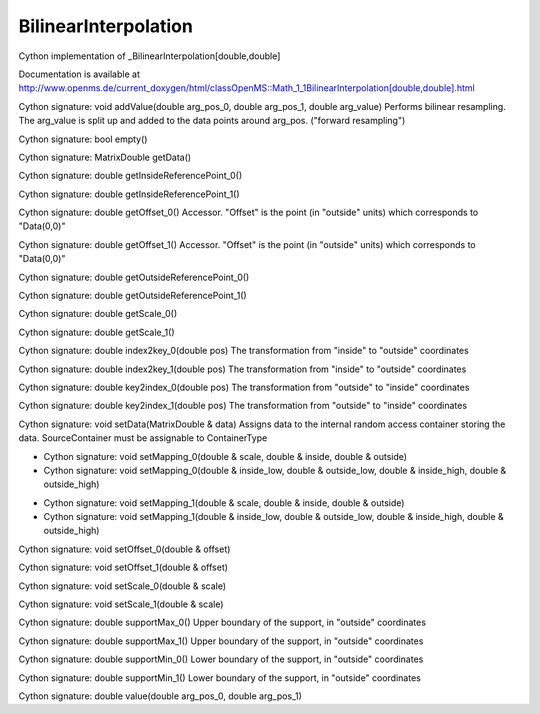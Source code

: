 BilinearInterpolation
=====================

.. py:class:: BilinearInterpolation


   Bases: :py:class:`object`


Cython implementation of _BilinearInterpolation[double,double]


Documentation is available at http://www.openms.de/current_doxygen/html/classOpenMS::Math_1_1BilinearInterpolation[double,double].html




.. py:method:: BilinearInterpolation.addValue


Cython signature: void addValue(double arg_pos_0, double arg_pos_1, double arg_value)
Performs bilinear resampling. The arg_value is split up and added to the data points around arg_pos. ("forward resampling")




.. py:method:: BilinearInterpolation.empty


Cython signature: bool empty()




.. py:method:: BilinearInterpolation.getData


Cython signature: MatrixDouble getData()




.. py:method:: BilinearInterpolation.getInsideReferencePoint_0


Cython signature: double getInsideReferencePoint_0()




.. py:method:: BilinearInterpolation.getInsideReferencePoint_1


Cython signature: double getInsideReferencePoint_1()




.. py:method:: BilinearInterpolation.getOffset_0


Cython signature: double getOffset_0()
Accessor. "Offset" is the point (in "outside" units) which corresponds to "Data(0,0)"




.. py:method:: BilinearInterpolation.getOffset_1


Cython signature: double getOffset_1()
Accessor. "Offset" is the point (in "outside" units) which corresponds to "Data(0,0)"




.. py:method:: BilinearInterpolation.getOutsideReferencePoint_0


Cython signature: double getOutsideReferencePoint_0()




.. py:method:: BilinearInterpolation.getOutsideReferencePoint_1


Cython signature: double getOutsideReferencePoint_1()




.. py:method:: BilinearInterpolation.getScale_0


Cython signature: double getScale_0()




.. py:method:: BilinearInterpolation.getScale_1


Cython signature: double getScale_1()




.. py:method:: BilinearInterpolation.index2key_0


Cython signature: double index2key_0(double pos)
The transformation from "inside" to "outside" coordinates




.. py:method:: BilinearInterpolation.index2key_1


Cython signature: double index2key_1(double pos)
The transformation from "inside" to "outside" coordinates




.. py:method:: BilinearInterpolation.key2index_0


Cython signature: double key2index_0(double pos)
The transformation from "outside" to "inside" coordinates




.. py:method:: BilinearInterpolation.key2index_1


Cython signature: double key2index_1(double pos)
The transformation from "outside" to "inside" coordinates




.. py:method:: BilinearInterpolation.setData


Cython signature: void setData(MatrixDouble & data)
Assigns data to the internal random access container storing the data. SourceContainer must be assignable to ContainerType




.. py:method:: BilinearInterpolation.setMapping_0


- Cython signature: void setMapping_0(double & scale, double & inside, double & outside)
- Cython signature: void setMapping_0(double & inside_low, double & outside_low, double & inside_high, double & outside_high)




.. py:method:: BilinearInterpolation.setMapping_1


- Cython signature: void setMapping_1(double & scale, double & inside, double & outside)
- Cython signature: void setMapping_1(double & inside_low, double & outside_low, double & inside_high, double & outside_high)




.. py:method:: BilinearInterpolation.setOffset_0


Cython signature: void setOffset_0(double & offset)




.. py:method:: BilinearInterpolation.setOffset_1


Cython signature: void setOffset_1(double & offset)




.. py:method:: BilinearInterpolation.setScale_0


Cython signature: void setScale_0(double & scale)




.. py:method:: BilinearInterpolation.setScale_1


Cython signature: void setScale_1(double & scale)




.. py:method:: BilinearInterpolation.supportMax_0


Cython signature: double supportMax_0()
Upper boundary of the support, in "outside" coordinates




.. py:method:: BilinearInterpolation.supportMax_1


Cython signature: double supportMax_1()
Upper boundary of the support, in "outside" coordinates




.. py:method:: BilinearInterpolation.supportMin_0


Cython signature: double supportMin_0()
Lower boundary of the support, in "outside" coordinates




.. py:method:: BilinearInterpolation.supportMin_1


Cython signature: double supportMin_1()
Lower boundary of the support, in "outside" coordinates




.. py:method:: BilinearInterpolation.value


Cython signature: double value(double arg_pos_0, double arg_pos_1)




